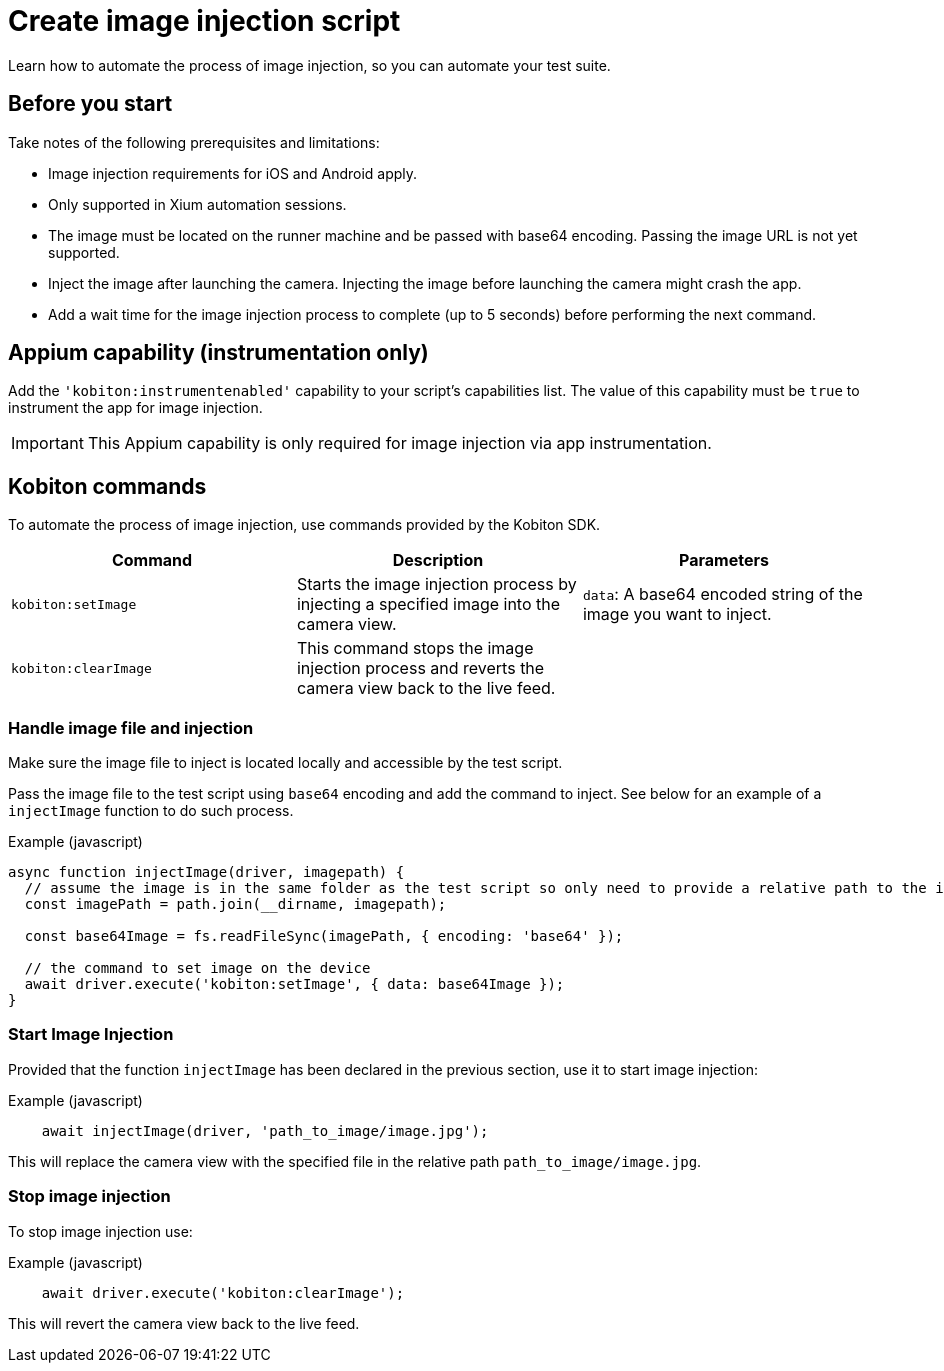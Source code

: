 = Create image injection script
:navtitle: Create an image injection script

Learn how to automate the process of image injection, so you can automate your test suite.

== Before you start

Take notes of the following prerequisites and limitations:

* Image injection requirements for iOS and Android apply.

* Only supported in Xium automation sessions.

* The image must be located on the runner machine and be passed with base64 encoding. Passing the image URL is not yet supported.

* Inject the image after launching the camera. Injecting the image before launching the camera might crash the app.

* Add a wait time for the image injection process to complete (up to 5 seconds) before performing the next command.

== Appium capability (instrumentation only)

Add the `'kobiton:instrumentenabled'` capability to your script’s capabilities list. The value of this capability must be `true` to instrument the app for image injection.


[IMPORTANT]
This Appium capability is only required for image injection via app instrumentation.

== Kobiton commands

To automate the process of image injection, use commands provided by the Kobiton SDK.

[options="header"]
|=======================
|Command | Description | Parameters
| `kobiton:setImage` | Starts the image injection process by injecting a specified image into the camera view. | `data`: A base64 encoded string of the image you want to inject.
| `kobiton:clearImage` |  This command stops the image injection process and reverts the camera view back to the live feed.
 |
|=======================

=== Handle image file and injection

Make sure the image file to inject is located locally and accessible by the test script.

Pass the image file to the test script using `base64` encoding and add the command to inject. See below for an example of a `injectImage` function to do such process.

.Example (javascript)
[source,javascript]

----

async function injectImage(driver, imagepath) {
  // assume the image is in the same folder as the test script so only need to provide a relative path to the image
  const imagePath = path.join(__dirname, imagepath);

  const base64Image = fs.readFileSync(imagePath, { encoding: 'base64' });

  // the command to set image on the device
  await driver.execute('kobiton:setImage', { data: base64Image });
}

----

=== Start Image Injection

Provided that the function `injectImage` has been declared in the previous section, use it to start image injection:

.Example (javascript)
[source,javascript]

    await injectImage(driver, 'path_to_image/image.jpg');

This will replace the camera view with the specified file in the relative path `path_to_image/image.jpg`.

=== Stop image injection

To stop image injection use:

.Example (javascript)
[source,javascript]

    await driver.execute('kobiton:clearImage');

This will revert the camera view back to the live feed.


